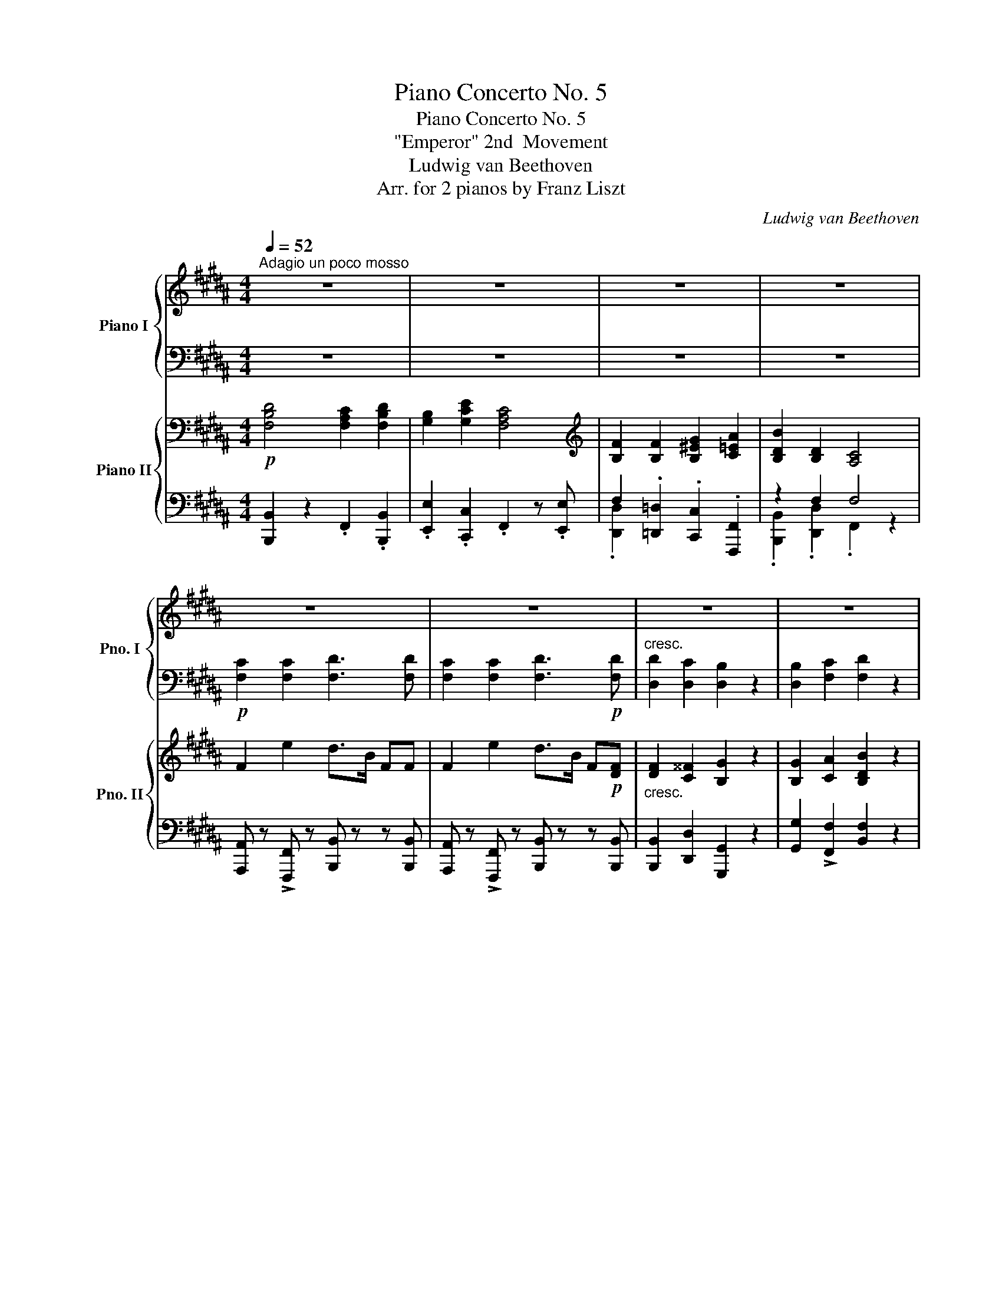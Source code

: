 X:1
T:Piano Concerto No. 5
T:Piano Concerto No. 5
T:"Emperor" 2nd  Movement
T:Ludwig van Beethoven
T:Arr. for 2 pianos by Franz Liszt
C:Ludwig van Beethoven
Z:Arr. for 2 pianos by Franz Liszt
%%score { ( 1 4 ) | ( 2 3 ) } { ( 5 8 9 ) | ( 6 7 10 ) }
L:1/8
Q:1/4=52
M:4/4
K:B
V:1 treble nm="Piano I" snm="Pno. I"
V:4 treble 
V:2 bass 
V:3 bass 
V:5 bass nm="Piano II" snm="Pno. II"
V:8 bass 
V:9 bass 
V:6 bass 
V:7 bass 
V:10 bass 
V:1
"^Adagio un poco mosso" z8 | z8 | z8 | z8 | z8 | z8 | z8 | z8 | %8
!f! [Bb]2 [cc']2 [dd']2"_dim." [Gg][Bb] | [Bb]2 [Aa]2!p! [Bb]2 z2 | z8 | z8 | z8 | %13
 z4 [ee']2 [cc']2 |!p! [dd']2 z2 z4[Q:1/4=48] |!pp! f'2- (3f'e'd' (3c'ba (3c'bg | %16
 (3fed (3cBA (3BFE (3DCB, | A,{/e} e'- (3e'd'c' (3bab (3d'c'b | (3agf (3edc (3BAB{/A} (3cAE | %19
 (3Dd3/2c/ (3cBA A2 G G | (3Ge3/2d/ (3dcB B2 AA | (3Af3/2e/ (3edc c B2 B | %22
 B!turn!c/4B/4A/4B/4 B/c/^e/g/ b/c'/^e'/g'/ b'/g'/b'/e'/ | %23
 g'/f'/d'/c'/ b/a/g/f/ d/c/B/A/ c/B/G/^E/ | G2- G/F/^E/F/!pp! TF3- F/ ^E/ | F2 z2 z4 | z8 | %27
!pp!{/=a} =a'2- (3a'=g'f' (3e'=d'c' (3e'd'b | (3=a=gf (3e=dc (3d=A=G (3FE=D | %29
 (3C z{/_b} _b'- (3b'=a'=g' (3f'e'=d' (3c'd'^d' | (3f'e'=d' (3c'_b=a =g/f/e/=d/ c/_B/=A/=G/ | %31
 F2 z =A (3A=a3/2=g/ (3gfe | e=d z3/2 d/ =d'/=c'/b/=a/ =g/f/e/c/ |[Q:1/4=50] =cB z2[Q:1/4=52] z4 | %34
!f![Q:1/4=54] (([=df]2 [e=g]/)).[f=a]/.[gb]/.[a^c']/ .[b=d']/.[c'e']/.[d'f']/.[e'=g']/ .[f'=a']/.[e'g']/.[d'f']/.[=ge']/ | %35
 .[f=d']/.[ec']/.[=db]/.[c=a]/ .[B=g]/.[=Af]/.[=Ge]/.[Fd]/ .[Ec]/.[Bd]/.[ce]/.[df]/ .[eg]/.[^df]/.[eg]/.[ce]/ | %36
"_dim." .[e=g]/.[ce]/.[eg]/.[^df]/ .[eg]/.[df]/.[eg]/.[ce]/ .[eg]/.[ce]/.[eg]/.[df]/ .[eg]/.[df]/.[eg]/.[ce]/ | %37
 .[e=g]/.[ce]/.[eg]/.[^df]/ .[eg]/.[ce]/.[eg]/.[df]/ .[eg]/.[ce]/.[eg]/.[ce]/ .[eg]/.[ce]/.[eg]/.[ce]/ | %38
!p! Te4"^♮" Tf/8=g/8f/8g/8f/8g/8f/8g/8f/8g/8f/8g/8f/8g/8f/8g/8f/8g/8f/8g/8f/8g/8f/8g/8f/8g/8f/8g/8f/8g/8f/8g/8 | %39
"^♮""_cresc." T=g/8=a/8g/8a/8g/8a/8g/8a/8g/8a/8g/8a/8g/8a/8g/8a/8 T^g2 T=a2 T^a2 | %40
 Tb4"^♮" Tb/8=c'/8b/8c'/8b/8c'/8b/8c'/8b/8c'/8b/8c'/8b/8c'/8b/8c'/8b/8c'/8b/8c'/8b/8c'/8b/8c'/8b/8c'/8b/8c'/8b/8c'/8b/8c'/8 | %41
"^♮" T=c'/8=d'/8c'/8d'/8c'/8d'/8c'/8d'/8c'/8d'/8c'/8d'/8c'/8d'/8c'/8d'/8 T^c'2 T=d'2 T^d'2 | %42
 Te'4 T^e'4 | %43
 f'/8g'/8f'/8g'/8f'/8g'/8f'/8g'/8f'/8g'/8f'/8g'/8^e'/4f'/4!f! (3g'!>(!f'=e' (3^d'c'b ^a/g/f/e/!>)! | %44
!p![Q:1/4=60] [FB^d]2 [FBd]2 [F^Ac]2 [FBd]2 | !turn!Bc/4B/4A/4B/4 f/e/ z/ d/ d c3 | %46
 [FBf]2 [FBf]2 [GB^eg]2 !turn!ab/4a/4g/4a/4 | %47
 ([ec']/[db]/).[fa]/.[eg]/ ([eg]/[df]/).[ce]/.[Bd]/ ([Bd] [Ac]3) | %48
"^♯" !turn!fg/4f/4^e/4f/4 [=efe']2 d'>b ff |!pp! Tf/8g/8f/8g/8f/8g/8f/8g/8^e/f/!p! e'>c' d'>b ff | %50
"_cresc." [FBdf]2 [^^FAc^^f]2 [GBg]2 z2 | [GBg]2 [Aca]2 [Bdb]2!mp! z2 | z8 | %53
 z4!p! B/ b3/2 a3/2 x/ |"_cresc." B3/2 x/ c'3/2 x/ d3/2 x/ x2 | %55
 b/d'/b/f'/ d/b/f/d'/!8va(! a'/!mf!e''/c''/a'/ f'/e'/c'/b/!8va)! | %56
"_dim." a/(e'/=g/)(e'/ f/)(e'/b/)(e'/ a/)(e'/g/)(e'/ f/)(e'/b/)(e'/ | %57
 a/)([c'e']/=g/)([c'e']/ f/)([c'e']/b/)([c'e']/ a/)([c'e']/g/)([c'e']/ f/)([c'e']/b/)!p!([c'e']/ | %58
"_cresc." f/)([c'e']/f/) z/ z/ ([c'e']/f/) z/ z/ ([c'e']/f/) z/ z/ ([c'e']/f/)!mp!([c'e']/ | %59
 f/)(d'/b/)(d'/ f/)(d'/b/)(d'/ f/)(c'/a/)(c'/ f/)(d'/b/)(d'/ | %60
 ^g/)(e'/b/)(e'/ g/)(e'/c'/)(e'/ f/)(c'/a/)(c'/ f/)(c'/a/)(c'/ | %61
 f/)(f'/b/)(f'/ f/)(f'/b/)(f'/ g/)(g'/b/)(g'/ a/)(a'/c'/)(a'/ | %62
 b/)(b'/d'/)(b'/ f/)(d'/b/)(d'/ f/)(c'/a/)(c'/ f/)(c'/a/)(c'/ | %63
 f/)(e'/c'/)(e'/ f/)(e'/c'/)(e'/ f/)(d'/b/)(d'/ f/)(d'/b/)(d'/ | %64
 f/)(e'/c'/)(e'/ f/)(e'/c'/)(e'/ f/)(d'/b/)(d'/ f/)(d'/b/)(d'/ | %65
 f/)(d'/b/)(d'/ ^^f/)(d'/a/)(d'/ g/)(d'/b/)(d'/ g/)(d'/b/)(d'/ | %66
 g/)(d'/b/)(d'/ a/)(f'/c'/)(f'/ b/)(f'/d'/)(b/ f/)(d/B/)(d/ | %67
"_cresc." G/)(g/e/)(g/ c/)(a/f/)(a/ d/)(b/f/)(b/ g/)(b/g/)(e'/ | %68
!mp! f/)!>(!(d'/b/)(d'/ f/)(e'/c'/)(e'/ g/)(d'/b/)(d'/ g/)(d'/b/)!p!(d'/!>)! | %69
"_cresc." g/)(d'/b/)(d'/ a/)(f'/c'/)(f'/ b/)(f'/d'/)!mp!(f'/"_dim." b/)(g'/e'/)(g'/ | %70
 b/)(f'/d'/)(f'/ b/)(b'/d'/)(b'/ c'/)(a'/e'/)(a'/ c'/)(a'/e'/)a'/ | %71
 =c'/=a'/d'/a'/ c'/a'/d'/a'/ b/=g'/e'/g'/ b/g'/e'/g'/ | %72
 =a/f'/=c'/f'/ =g/e'/^c'/e'/ g/e'/c'/e'/ f/e'/c'/e'/ | %73
!pp! f/(d'/b/)(d'/ =g/)(e'/b/)(e'/ f/)(e'/c'/)(e'/ f/)(e'/c'/)e'/ | %74
 f/(d'/b/)(d'/ =g/)(e'/b/)(e'/ f/)(e'/c'/)(e'/ f/)(e'/c'/)(e'/ | %75
"_dim." f/)(d'/b/)(d'/ d/)(b/f/)(b/ B/)(f/d/)(f/ F/)(d/B/)(d/ | D/)(B/F/)(B/ B,/)(F/D/)(F/ x4) | %77
[Q:1/4=56]"_morendo" z8[Q:1/4=52][Q:1/4=48][Q:1/4=44] |[Q:1/4=22] z8 |] %79
V:2
 z8 | z8 | z8 | z8 |!p! [F,C]2 [F,C]2 [F,D]3 [F,D] | [F,C]2 [F,C]2 [F,D]3!p! [F,D] | %6
"^cresc." [D,D]2 [D,C]2 [D,B,]2 z2 | [D,B,]2 [F,C]2 [F,D]2 z2 | x6 G,2 | F,2 x2 x4 | %10
!f! E2 F,2!p!"_dim." F,2!pp! G,E |!p! D2 z2 z4 | z8 | z4 E2 C2 | D2 z2 z4 | %15
!pp!!ped! (3B,,,D,B, (3D,F,B, (3D,F,B, (3D,F,B, | (3D,F,B, (3D,F,B, (3D,F,B, (3D,F,B,!ped-up! | %17
!pp!!ped! (3F,,F,A, (3C,F,A, (3C,F,A, (3C,F,A, | (3C,F,A, (3C,F,A, (3C,F,A, (3C,F,A,!ped-up! | %19
!ped! (3B,,F,B, (3B,,F,B,!ped-up!!ped! (3E,G,B, (3E,G,B,!ped-up! | %20
!ped! (3C, G,C (3C,G,C!ped-up!!ped! (3F,A,C (3F,A,C!ped-up! | %21
!ped! (3D,A,D (3D,A,!ped-up!D!ped! (3G,B,D (3G,B,D!ped-up! | %22
!ped! (3G,B,^E (3G,B,E (3G,B,C (3G,B,C!ped-up! |!ped! F,2 z2!ped-up! z4 | z8 | z8 | z8 | %27
!pp!!ped! (3=D,,=A,=D (3F,A,D (3F,A,D (3F,A,D | (3F,=A,=D (3F,A,D (3F,A,D!ped-up! (3F,A,F, | %29
!ped! (3=A,, =G,C (3E,G,C (3E,G,C (3E,G,C | %30
 (3E,=G,C (3E,G,C!ped-up!!ped! (3E,G,C!ped-up!!ped! (3E,G,C!ped-up! | [=D,=D]2 z2 z4 | z8 | z8 | %34
[K:treble] (([=DF]2 [E=G]/)).[F=A]/.[GB]/.[A^c]/ .[B=d]/.[ce]/.[df]/.[e=g]/ .[f=a]/.[eg]/.[df]/.[ce]/ | %35
 .[F=d]/.[Ec]/.[=DB]/.[C=A]/[K:bass] .[B,=G]/.[=A,F]/.[=G,E]/.[F,D]/ .[E,C]/.[B,D]/.[CE]/.[DF]/[K:treble] .[E=G]/.[^DF]/.[EG]/.[CE]/ | %36
 .[E=G]/.[CE]/.[EG]/.[^DF]/ .[EG]/.[DF]/.[EG]/.[CE]/ .[EG]/.[CE]/.[EG]/.[DF]/ .[EG]/.[DF]/.[EG]/.[CE]/ | %37
 .[E=G]/.[CE]/.[EG]/.[^DF]/ .[EG]/.[CE]/.[EG]/.[DF]/!ped! .[EG]/.[CE]/.[EG]/.[CE]/ .[EG]/.[CE]/.[EG]/.[CE]/ | %38
 z2 [=A,CE] z!ped-up!!ped! z2 [A,=C=DF] z!ped-up! | z [B,=D=G] z [B,DE^G] z [^CE=A] z [CE^A] | %40
!ped! z [=DFB] z2 z!ped-up!!ped! [D=FB] z2!ped-up! | %41
!ped! z [E=G=c]!ped-up!!ped! z [EG^c]!ped-up!!ped! z [^F=A=d]!ped-up!!ped! z [FA^d]!ped-up! | %42
!ped! z [=GBe] z2!ped-up!!ped! z [^GB^e] z2!ped-up! |!ped! z [Bf] z2 z4!ped-up! | %44
[K:bass]!ped! (3F,B,D (3F,B,D!ped-up!!ped! (3F,A,C!ped-up!!ped! (3F,B,D!ped-up! | %45
!ped! (3G,B,E!ped-up!!ped! (3G,CE!ped-up! (3F,A,C!ped! (3E,A,C!ped-up! | %46
 (3D,F,B, (3=D,F,B, (3B,,G,B,!ped! (3F,A,C!ped-up! | (3F,B,D (3F,B,D (3F,A,C!ped! (3F,A,C!ped-up! | %48
!ped! (3F,CE (3F,CE!ped-up!!ped! (3F,B,D (3F,B,D!ped-up! | %49
!ped! (3F,CE (3F,CE!ped-up!!ped! (3F,B,D (3F,B,D!ped-up! | %50
 (3F,B,D (3D,^A,C!ped! (3D,G,B, (3D,G,B, | (3D,G,B,!ped-up! (3F,A,C!ped! (3F,B,D (3F,B,D!ped-up! | %52
 z8 | z4[K:treble]!ped! G/D/B,/!ped!G/!ped-up! ^^F/E/C/F/ | %54
!ped! G/D/B,/G/!ped-up!!ped! A/=G/E/A/!ped-up!!ped! B/F/D/F/!ped-up!!ped! d/c/^G/e/!ped-up! | %55
!ped! [FBd] z z2!ped-up!!ped! [Fce] z z2!ped-up! | z8 |!ped! z8!ped-up! | %58
!ped! z z/ ([ce]/F/) z/ z/ ([ce]/F/) z/ z/ ([ce]/F/) ([ce]/F/)([ce]/!ped-up! | %59
!ped! F/)(d/B/)(d/ F/)(d/B/)(d/ F/)(c/A/)(c/ F/)(d/B/)(d/!ped-up! | %60
!ped! ^G/)(e/B/)(e/ G/)(e/!ped-up!c/)(e/!ped-up!!ped! F/)(c/A/)(c/ F/)(c/A/)(c/ | %61
!ped! F/)(f/B/)(f/ F/)(f/B/)(f/!ped-up!!ped! G/)(g/B/)(g/!ped-up!!ped! A/)(a/c/)(a/!ped-up! | %62
!ped! B/)(b/d/)(b/ F/)(d/B/)(d/!ped-up!!ped! F/)(c/A/)(c/ F/)(c/A/)(c/!ped-up! | %63
!ped! F/)(e/c/)(e/ F/)(e/c/)(e/!ped-up!!ped! F/)(d/B/)(d/ F/)(d/B/)(d/!ped-up! | %64
!ped! F/)(e/c/)(e/ F/)(e/c/)(e/!ped-up!!ped! F/)(d/B/)(d/ F/)(d/B/)(d/!ped-up! | %65
 F/)(d/B/)(d/ ^^F/)!ped-up!(d/A/)(d/!ped! G/)(d/B/)(d/ G/)(d/B/)(d/ | %66
 G/)(d/B/)(d/ A/)!ped-up!(f/c/)(f/!ped! B/)(f/d/)(B/ F/)(D/B,/)(D/ | %67
 B,/)(G/E/)(G/ C/)(A/F/)(A/ D/)(B/F/)(B/ G/)(B/G/)(e/ | %68
 F/)(d/B/)(d/ F/)(e/c/)(e/!ped! G/)(d/B/)(d/ G/)(d/B/)(d/!ped-up! | %69
 G/)(d/B/)(d/ A/)(f/c/)(f/ B/)(f/d/)(f/ B/)(g/e/)(g/ | %70
!ped! B/)(f/d/)(f/!ped-up! B/)(b/d/)(b/!ped-up!!ped! c/)(a/e/)(a/ c/)(a/e/)a/ | %71
!ped! =c/=a/d/a/ c/a/d/a/!ped-up!!ped! B/=g/e/g/ B/g/e/g/!ped-up! | %72
 =A/f/=c/f/!ped! =G/e/^c/e/ G/e/c/e/ F/e/c/e/!ped-up! | %73
 F/(d/B/)(d/ =G/)(e/B/)(e/!ped! F/)(e/c/)(e/!ped-up! F/)(e/c/)e/ | %74
 F/(d/B/)(d/ =G/)(e/B/)(e/!ped! F/)(e/c/)(e/ F/)(e/c/)(e/!ped-up! | %75
!ped! F/)(d/B/)(d/ D/)(B/F/)(B/ B,/)(F/D/)(F/[K:bass] F,/)(D/B,/)(D/!ped-up! | %76
 x4) F,/(D/B,/)(D/ D,/)(B,/F,/)(B,/ | %77
 B,,/)(F,/D,/)(F,/ B,,/)(F,/D,/)(F,/ B,,/)(F,/D,/)(F,/ B,,/)(F,/D,/)(F,/ |!ppp! B,,) z z2 z4 |] %79
V:3
 x8 | x8 | x8 | x8 | x8 | x8 | x8 | x8 | E2 F,2 F,2 G,B, | B,2 A,2 B,2 z2 | x8 | x8 | x8 | x8 | %14
 x8 | x8 | x8 | x8 | x8 | x8 | C,8 | x8 | x8 | x8 | x8 | x8 | x8 | x8 | x8 | x8 | x8 | x8 | x8 | %33
 x8 |[K:treble] x8 | x2[K:bass] x4[K:treble] x2 | x8 | x8 | x8 | x8 | x8 | x8 | x8 | x8 | %44
[K:bass] x8 | x8 | x8 | x8 | x8 | x8 | x8 | x8 | x8 | x4[K:treble] G,2 ^^F,2 | G,2 A,2 B,2 E2 | %55
 x8 | x8 | x8 | x8 | x8 | x8 | x8 | x8 | x8 | x8 | x8 | x8 | x8 | x8 | x8 | x8 | x8 | x8 | x8 | %74
 x8 | x6[K:bass] x2 | D,/(B,/F,/)(B,/ B,,/)(F,/D,/)(F,/ F,,/)(D,/B,,/)(D,/ D,,/)(B,,/F,,/)(B,,/ | %77
 B,,,/)(F,,/D,,/)(F,,/ B,,,/)(F,,/D,,/)(F,,/ B,,,/)(F,,/D,,/)(F,,/ B,,,/)(F,,/D,,/)(F,,/ | %78
 B,,,) x x2 x4 |] %79
V:4
 x8 | x8 | x8 | x8 | x8 | x8 | x8 | x8 | x8 | x8 | x8 | x8 | x8 | x8 | x6 x3/2 x/4 f/4 | x8 | x8 | %17
 x8 | x8 | x8 | x8 | x2 x x/ (3B/4c/4d/4 x4 | x8 | x8 | x8 | x8 | x8 | x8 | x8 | x8 | x8 | x8 | %32
 x8 | x8 | x8 | x8 | x8 | x8 | x8 | x8 | x8 | x8 | x8 | x8 | x8 | G2 c x/ B/ B A3 | x8 | x8 | %48
 [Fc]2 x2 [df]2 [FBd][FBd] | x2 [=ef]2 [df]2 [FBd][FBd] | x8 | x8 | x8 | x4 B/b/d/B/ a/e/c/a/ | %54
 B/b/d/B/ c'/=g/e/c'/ d/d'/f/d/ f'/e'/^g/c'/ | x4!8va(! x4!8va)! | x8 | x8 | x8 | x8 | x8 | x8 | %62
 x8 | x8 | x8 | x8 | x8 | x8 | x8 | x8 | x8 | x8 | x8 | x8 | x8 | x8 | x8 | x8 | x8 |] %79
V:5
!p! [F,B,D]4 [F,A,C]2 [F,B,D]2 | [G,B,]2 [G,CE]2 [F,A,C]4 | %2
[K:treble] [B,F]2 [B,F]2 [B,^EG]2 [C=EA]2 | [B,DB]2 [B,D]2 [A,C]4 | F2 e2 d>B FF | %5
 F2 e2 d>B F!p![DF] |"_cresc." [DF]2 [C^^F]2 [B,G]2 z2 | [B,G]2 [CA]2 [B,DB]2 z2 | %8
!f! [B,GB]2 [CAc]2 [DBd]2"_dim." [B,G][EB] | [DB]2 [CEA]2!p! [B,DB]2 z2 | %10
!f! [GB]2 [Ac]2!p!"_dim." [Bd]2!pp! [EG][B,B] | [B,DB]2 z2 [CEA]2 z2 | B2 z2 e2 c2 | d2 z2 e2 c2 | %14
!p! d2 z2 [B,D]2 z2 |!pp! [B,D]8- | [B,D]8 | [CE]8- | [CE]8 | [B,D]4 [B,G]4 | [CG]4 [CA]4 | %21
 [DFA]4 [B,DB]2 D2 | B6 ^E2 | F2 z2 z4 | z8 | [A,F]2 [CG]2 [CA]2 z2 | %26
"_cresc." A2 B2!pp!!>(! c4!>)! |!pp! [F=d]8- | [Fd]8 | [E=Gc]8- | [EGc]8 |!pp! [F=d] z x2 x4 | %32
!pp! [=DF]2 [E=G]2 [F=A]2 z2 |!p!"_cresc." [B,=GB]2 [=C=A=c]2 [=DB=d]2 [DEBe]2 | [F=df] z z2 z4 | %35
 z8 | z8 | z8 |!p! [=A,CE] z z2 [=C=D] z z2 | [B,=D] z [B,E] z [^CE] z [CF] z | %40
 [=DF] z z2 [D=G] z z2 | [=G,E=G] z [=A,E=A] z [A,FA] z [B,FB] z | [B,=GB] z z2 [B,^GB] z z2 | %43
 [B,FB] z z2 z4 |!pp! [B,D] z [B,D] z [A,C] z [B,D] z | B, z [CE] z [A,C] z z2 | %46
 [B,F] z [B,F] z [B,^EG] z [=EA] z | [DB] z [B,D] z [A,C] z z2 | [CE] z [CE] z F2 [Dd]2 | %49
 [Ee]2 [CE] z F2 [Dd]2 |"_cresc." [Dd]2 z2 [GBg]3 [GBg] | [GBg] z z2!mp! [Bdb]3 [Bdb] | %52
!f! [Bgb]2 [cac']2 [dbd']2 [Geg][Bb] |"_dim." [Bdb]2 [Aea]2!p! [Bdb]2 z2 | %54
!pp! [B,B]"_cresc." z [Cc] z [Dd] z [G,B,G] z | [DB] z z2!mp! [CEA] z z2 | z8 | z8 |!p! [ce]8 | %59
!p! [Bd]2 [DBd]2 [CAc]2 [DBd]2 | [EGB]2 [EGe]2 [CAc]4 | [Ff]2 [FBf]2 [GB^eg]2 [Ac=ea]2 | %62
 [Bdb]2 [DFBd]2 [CFAc]4 |!p! [CEF]2 [Fce]2 f2 d'2 | e' x [Fce]2 f2 d'f | %65
 [FBdf]2 [^^FAc^^f]2 [GBg]2 z2 | [GBg]2 [Aca]2 [Bdb]2 z2 | %67
"_cresc." [Bgb]2 [cac']2 [dbd']2 [Geg][Bgb] |!mp!!>(! [Bdb]2 [Aca]2 [Bb]2!>)! z2!p! | %69
 [Bdgb]"_cresc." z [cfac'] z [dfbd']!mp! z"_dim." [GBg] z | [Bdb] z [Bdb] z [Aca] z [Aca] z | %71
 [=A=c=a] z [Aca] z [=GB=g] z [GBg] z | [F=Af] z [E^Ae] z [EAe] z [Ece] z |!pp! d2 e6 | d2 e6 | %75
 [FBd] z [DFd] z [DFd] z [DFd] z | [DFd] z [B,DB] z [DFd] z [B,DB] z | [B,DB] z z2!pp! [B,B] z z2 | %78
!pp! B z z2 z4 |] %79
V:6
 [B,,,B,,]2 z2 .F,,2 .[B,,,B,,]2 | .[E,,E,]2 .[C,,C,]2 .F,,2 z .[E,,E,] | %2
 F,2 .[=D,,=D,]2 .[C,,C,]2 .[F,,,F,,]2 | z2 F,2 F,4 | %4
 [A,,,A,,] z !>![F,,,F,,] z [B,,,B,,] z z [B,,,B,,] | %5
 [A,,,A,,] z !>![F,,,F,,] z [B,,,B,,] z z [B,,,B,,] | [B,,,B,,]2 [D,,D,]2 [G,,,G,,]2 z2 | %7
 [G,,G,]2 !>![F,,F,]2 [B,,F,]2 z2 | x6 E,G, | [F,,F,]2 !>![F,,,F,,]2 [G,,,G,,]2 z2 | %10
 [E,,E,]2 [C,,C,]2 [B,,,B,,]2 [E,,E,][G,,G,] |!p! [F,,F,]2 z2 [F,,F,]2 z2 | z2 G,2 F,3 A, | %13
 B,2 =G,2 F,3 A, | B,2 z2 F,2 z2 | F,8- | F,8 |!ped! F,8-!ped-up! | F,8 | %19
 F,4 (G,2[I:staff -1] E2) |[I:staff +1] [C,,C,]4 [F,,F,]4 | x4 G,2 G,2 |!ped! G,6 G,2!ped-up! | %23
 A,2 z2 z4 | z8 | [F,,F,]2 [C,^E,]2 [F,,F,]2 z2 | [F,,F,]2 [B,,F,]2 [=A,,=G,]4 | %27
!ped! =A,8-!ped-up! | A,8 |!ped! =A,8-!ped-up! | A,8 | =D2 =A,2 D2 z2 | z8 | =G,2 =A,2 B,2 B,2 | %34
 =A,8- |!p! A,4- A, z z2 | z8 | z8 | =A,, z z2 [=D,,=D,] z z2 | %39
 [=G,,=D,=G,] z [E,,E,] z [=A,,E,=A,] z !>![F,,F,] z | [B,,F,B,] z z2 [=G,,=G,] z z2 | %41
 [=C,,=C,] z [=A,,,=A,,] z [=D,,=D,] z [B,,,B,,] z | [E,,E,] z z2 [C,,C,] z z2 | %43
 [^D,,^D,] z z2 z4 | F, z F, z F, z F, z | G, z G, z [F,,F,] z z [E,,E,] | %46
 F, z F, z [C,,C,] z [F,,F,] z | [B,,,B,,] z F, z [F,,F,] z z2 | F, z F, z F,2 x [B,,F,] | %49
 [A,,F,] z F, z F,2 x [B,,F,] | [B,,,B,,] z [D,,D,] z [G,,,G,,] z z2 | %51
 [G,,G,] z !>![F,,F,] z [B,,,B,,] z z2 | %52
!mf!!ped! (3E,[G,B,]E!ped-up!!ped! (3C,CE!ped-up!!ped! (3B,,[F,B,]D!ped-up!!ped! (3E,[G,B,]E!ped-up! | %53
!ped! (3F,[B,D]F,!ped-up!!ped! (3z CF, G,2 z2!ped-up! | [G,,G,] z [A,,A,] z [B,,B,] z [E,,E,] z | %55
 !>![F,,F,] z z2 !>![F,,F,] z z2 | z8 | z8 |!ped! z8!ped-up! | %59
 z [B,,F,B,] z [B,,,B,,] z [F,,F,] z [B,,,B,,] | z [E,,E,] z [C,,C,] z [F,,F,] z [E,,E,] | %61
 z [D,,D,] z [=D,,=D,] z [C,,C,] z !>![F,,,F,,] | z [B,,,B,,] z [D,,D,] z [F,,F,] z [F,,F,] | %63
!ped! z [A,,F,] z!ped-up!!ped! [F,,F,] z [B,,F,] F[DF]!ped-up! | %64
!ped! [A,CF]2 z!ped-up!!ped! x z x F[DF]!ped-up! | z [B,,B,] z [D,,D,] z [G,,D,G,] z [G,B,D] | %66
 z [G,,G,] z [F,,F,] z [B,,F,B,] z [B,DF] | z [E,,E,] z [C,,C,] z [B,,,B,,] z [E,,E,] | %68
 z [F,,F,] z [F,CE] z [G,B,D] z [G,DG] | z [G,,G,] z [F,,F,] z [B,,B,] z [E,,E,] | %70
 z [F,,F,] z [F,B,D] z [F,,F,] z [F,CE] |!ped! z B,, z B,,!ped-up!!ped! z B,, z B,,!ped-up! | %72
!ped! z B,,!ped-up!!ped! [=G,^A,^C] B,, [G,A,C] B,,!ped-up!!ped! [F,C] B,,!ped-up! | %73
 B,2 =G,2 F,2 A,2 | B,2 =G,2 F,2 A,2 | B, [B,,F,] z [B,,F,B,] z [B,,F,B,] z [B,,F,B,] | %76
 z [B,,F,] z [B,,D,F,] z [B,,D,F,] z [B,,D,F,] | z4 [B,,,B,,] z z2 | B,,8 |] %79
V:7
 x8 | x8 | .[D,,D,]2 x2 x4 | .[B,,,B,,]2 .[D,,D,]2 .F,,2 z2 | x8 | x8 | x8 | x8 | %8
 [E,,E,]2 [C,,C,]2 [B,,,B,,]2 [E,,E,]2 | x8 | x8 | x8 | [B,,,B,,]8 | B,,8 | B,,2 x2 [B,,,B,,]2 x2 | %15
 [B,,,B,,]8- | [B,,,B,,]8 | !>![F,,,F,,]8- | !>![F,,,F,,]8 | [B,,,B,,]4 [E,,E,]4 | x8 | %21
 [D,,D,]4 G,,4 | [C,,C,]6 [C,,C,]2 | [F,,F,]2 x2 x4 | x8 | x8 | x8 | !>![=D,F,]2 z2 z4 | x8 | %29
 !>!=A,, z z2 z4 | x8 | =D, z x2 x4 | x8 | =G,, z z2 =G,2 ^G,2 | =A,, z z2 z4 | x8 | x8 | x8 | x8 | %39
 x8 | x8 | x8 | x8 | x8 | [B,,,B,,] x B,, x F,, x B,, x | [E,,E,] x [C,,C,] x x4 | %46
 [D,,D,] x [=D,,=D,] x x4 | x2 [D,,D,] x x4 | [A,,,A,,] x !>![F,,,F,,] x [B,,,B,,] z z x | %49
 x x !>![F,,,F,,] x [B,,,B,,] z z x | x8 | x8 | [E,,E,]2 [C,,C,]2 [B,,,B,,]2 [E,,E,]2 | %53
 !>![F,,F,]2 !>!F,,2 G,,2 x2 | x8 | x8 | x8 | x8 | x8 | x8 | x8 | x8 | x8 | x6 z B, | %64
 z A,, x [F,,F,] x [B,,F,] z B, | x8 | x8 | x8 | x8 | x8 | x8 | x8 | x8 | %73
 z .B,, z .B,, z .B,, z .B,, | z .B,, z .B,, z .B,, z .B,, | x8 | x8 | x8 | B,,, z z2 z4 |] %79
V:8
 x8 | x8 |[K:treble] x8 | x8 | x8 | x8 | x8 | x8 | x8 | x8 | x8 | x8 | [B,D]2 E6 | D2 E6 | %14
 D2 x2 x2 x2 | x8 | x8 | x8 | x8 | x8 | E6 F2 | x8 | ^E6 x2 | x8 | x8 | x8 | C2 =D2 E2!pp! =A2 | %27
 =A2 z2 z4 | x8 | x8 | x8 | x2 E2 F2 z2 | =A, x x2 x4 | x8 | x8 | x8 | x8 | x8 | x8 | x8 | x8 | %41
 x8 | x8 | x8 | x8 | x8 | x8 | x8 | x4 [B,D] z x2 | x4 [B,D] z x2 | x8 | x8 | x8 | x8 | x8 | x8 | %56
 x8 | x8 | z4 F4- | F x x2 x4 | x8 | x8 | x8 | x4 [Fd]>B z2 | z4 [Fd]>B x2 | x8 | x8 | x8 | x8 | %69
 x8 | x8 | [=CDF] x [CDF] x [B,E] x [B,E] x | [=A,=CD] x x2 x x x x | F2 E4 F2 | F2 E4 F2 | x8 | %76
 x8 | x8 | B,8 |] %79
V:9
 x8 | x8 |[K:treble] x8 | x8 | x8 | x8 | x8 | x8 | x8 | x8 | x8 | x8 | x8 | x8 | x8 | x8 | x8 | %17
 x8 | x8 | x8 | x8 | x8 | x4 B,4 | x8 | x8 | x8 | x8 | x8 | x8 | x8 | x8 | x8 | x8 | x8 | x8 | x8 | %36
 x8 | x8 | x8 | x8 | x8 | x8 | x8 | x8 | x8 | x8 | x8 | x8 | x8 | x8 | x8 | x8 | x8 | x8 | x8 | %55
 x8 | x8 | x8 | x8 | x8 | x8 | x8 | x8 | x8 | x8 | x8 | x8 | x8 | x8 | x8 | x8 | x8 | x8 | B4 c4 | %74
 B4 c4 | x8 | x8 | x8 | x8 |] %79
V:10
 x8 | x8 | x8 | x8 | x8 | x8 | x8 | x8 | x8 | x8 | x8 | x8 | x8 | x8 | x8 | x8 | x8 | x8 | x8 | %19
 x8 | x8 | x8 | x8 | x8 | x8 | x8 | x8 | x8 | x8 | x8 | x8 | F,2 x2 x4 | x8 | x8 | x8 | x8 | x8 | %37
 x8 | x8 | x8 | x8 | x8 | x8 | x8 | x8 | x8 | x8 | x8 | x8 | x8 | x8 | x8 | x8 | x8 | x8 | x8 | %56
 x8 | x8 | x8 | x8 | x8 | x8 | x8 | x8 | x8 | x8 | x8 | x8 | x8 | x8 | x8 | x8 | x8 | x8 | x8 | %75
 x8 | x8 | x8 | x8 |] %79

